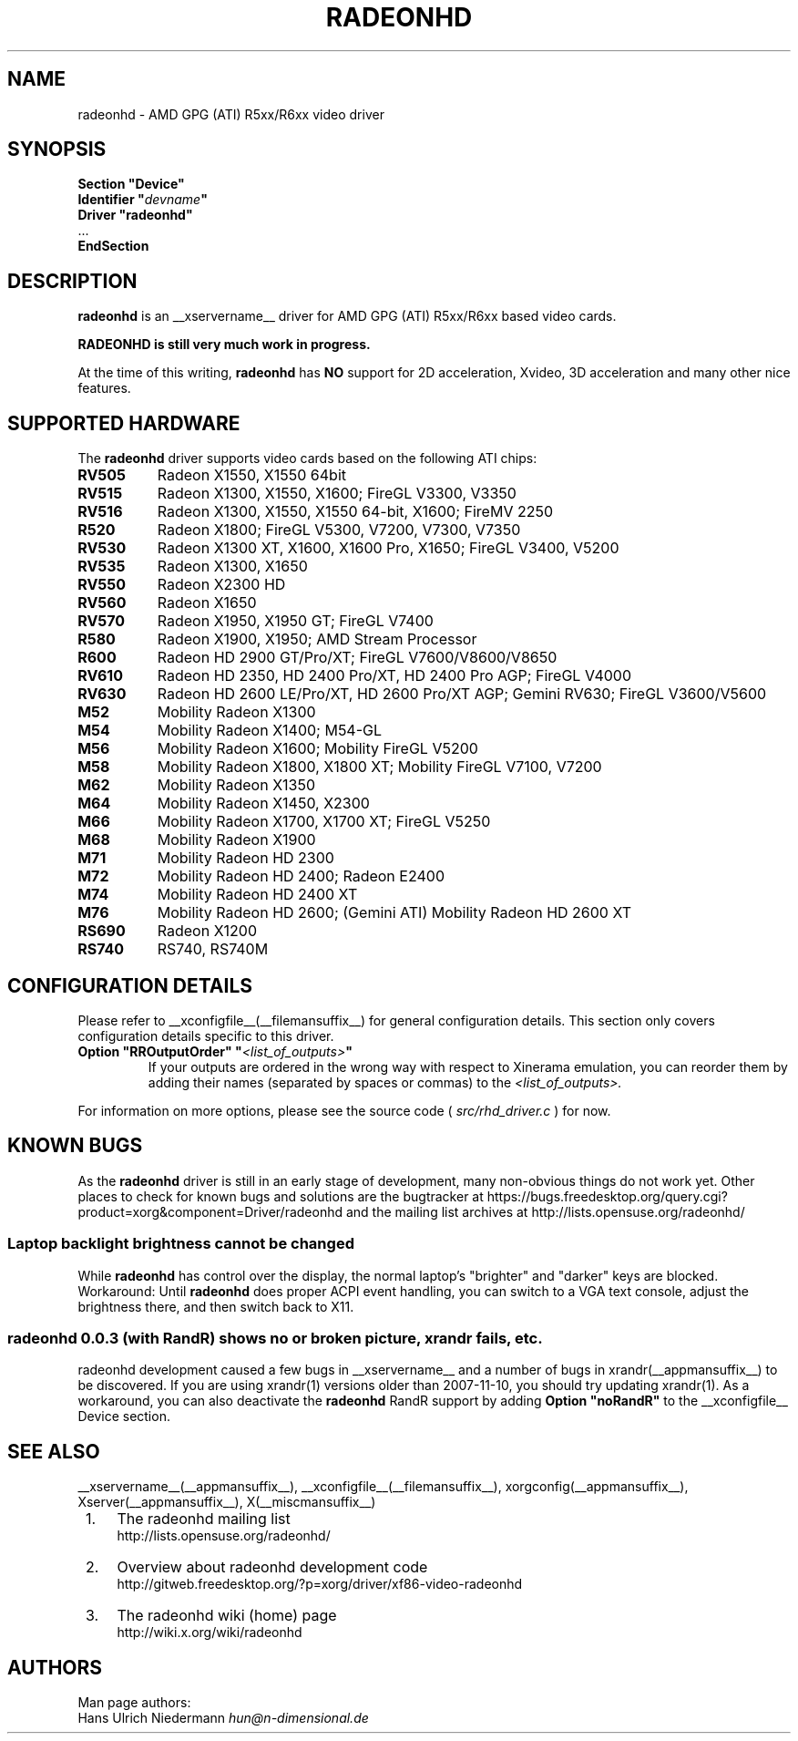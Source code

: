 .\" radeonhd.man based on formatting used in the xf86-video-{ati,nv} radeon.man, nv.man
.\" shorthand for double quote that works everywhere.
.ds q \N'34'
.\"
.\"
.TH RADEONHD __drivermansuffix__ __vendorversion__
.\"
.\"
.SH NAME
radeonhd \- AMD GPG (ATI) R5xx/R6xx video driver
.\"
.\"
.SH SYNOPSIS
.nf
.B "Section \*qDevice\*q"
.BI "  Identifier \*q"  devname \*q
.B  "  Driver \*qradeonhd\*q"
\ \ ...
.B EndSection
.fi
.\"
.\"
.SH DESCRIPTION
.B radeonhd
is an __xservername__ driver for AMD GPG (ATI) R5xx/R6xx based video cards.

.B "RADEONHD is still very much work in progress."

At the time of this writing,
.B radeonhd
has
.B NO
support for 2D acceleration, Xvideo, 3D acceleration and many other nice
features.
.SH SUPPORTED HARDWARE
The
.B radeonhd
driver supports video cards based on the following ATI chips:
.\" The following list was generated from "X -logverbose 7" by the following command:
.\" sed -n '/^\t[RM][A-Z0-9]\+ * : /{ s/\.$//; s/^\t\([A-Z0-9]\+\) \+: \(.*\)/.TP 8\n.B \1\n\2/; p};' /var/log/Xorg.0.log
.\" The list replicates the output of RHDIdentify() in src/rhd_id.c.
.TP 8
.B RV505
Radeon X1550, X1550 64bit
.TP 8
.B RV515
Radeon X1300, X1550, X1600; FireGL V3300, V3350
.TP 8
.B RV516
Radeon X1300, X1550, X1550 64-bit, X1600; FireMV 2250
.TP 8
.B R520
Radeon X1800; FireGL V5300, V7200, V7300, V7350
.TP 8
.B RV530
Radeon X1300 XT, X1600, X1600 Pro, X1650; FireGL V3400, V5200
.TP 8
.B RV535
Radeon X1300, X1650
.TP 8
.B RV550
Radeon X2300 HD
.TP 8
.B RV560
Radeon X1650
.TP 8
.B RV570
Radeon X1950, X1950 GT; FireGL V7400
.TP 8
.B R580
Radeon X1900, X1950; AMD Stream Processor
.TP 8
.B R600
Radeon HD 2900 GT/Pro/XT; FireGL V7600/V8600/V8650
.TP 8
.B RV610
Radeon HD 2350, HD 2400 Pro/XT, HD 2400 Pro AGP; FireGL V4000
.TP 8
.B RV630
Radeon HD 2600 LE/Pro/XT, HD 2600 Pro/XT AGP; Gemini RV630; FireGL V3600/V5600
.TP 8
.B M52
Mobility Radeon X1300
.TP 8
.B M54
Mobility Radeon X1400; M54-GL
.TP 8
.B M56
Mobility Radeon X1600; Mobility FireGL V5200
.TP 8
.B M58
Mobility Radeon X1800, X1800 XT; Mobility FireGL V7100, V7200
.TP 8
.B M62
Mobility Radeon X1350
.TP 8
.B M64
Mobility Radeon X1450, X2300
.TP 8
.B M66
Mobility Radeon X1700, X1700 XT; FireGL V5250
.TP 8
.B M68
Mobility Radeon X1900
.TP 8
.B M71
Mobility Radeon HD 2300
.TP 8
.B M72
Mobility Radeon HD 2400; Radeon E2400
.TP 8
.B M74
Mobility Radeon HD 2400 XT
.TP 8
.B M76
Mobility Radeon HD 2600; (Gemini ATI) Mobility Radeon HD 2600 XT
.TP 8
.B RS690
Radeon X1200
.TP 8
.B RS740
RS740, RS740M
.\"
.\"
.SH CONFIGURATION DETAILS
Please refer to __xconfigfile__(__filemansuffix__) for general
configuration details.  This section only covers configuration details
specific to this driver.
.TP
.BI "Option \*qRROutputOrder\*q \*q" <list_of_outputs> \*q
If your outputs are ordered in the wrong way with respect to Xinerama
emulation, you can reorder them by adding their names (separated by
spaces or commas) to the
.I <list_of_outputs>.
.PP
For information on more options, please see the source code (
.I src/rhd_driver.c
) for now.
.\"
.\"
.SH KNOWN BUGS
As the
.B radeonhd
driver is still in an early stage of development, many non-obvious things
do not work yet. Other places to check for known bugs and solutions are the
bugtracker at
\%https://bugs.freedesktop.org/query.cgi?product=xorg&component=Driver/radeonhd
and the mailing list archives at
\%http://lists.opensuse.org/radeonhd/
.SS Laptop backlight brightness cannot be changed
While
.B radeonhd
has control over the display, the normal laptop's \*qbrighter\*q and \*qdarker\*q keys are blocked.
Workaround: Until
.B radeonhd
does proper ACPI event handling, you can switch to a VGA text console, adjust the brightness there, and then switch back to X11.
.SS radeonhd 0.0.3 (with RandR) shows no or broken picture, xrandr fails, etc.
radeonhd development caused a few bugs in __xservername__ and a number
of bugs in xrandr(__appmansuffix__) to be discovered. If you are using
xrandr(1) versions older than 2007-11-10, you should try updating
xrandr(1). As a workaround, you can also deactivate the
.B radeonhd
RandR support by
adding
.B "Option \*qnoRandR\*q"
to the __xconfigfile__ Device section.
.\"
.\"
.SH SEE ALSO
__xservername__(__appmansuffix__), __xconfigfile__(__filemansuffix__), xorgconfig(__appmansuffix__), Xserver(__appmansuffix__), X(__miscmansuffix__)
.IP " 1." 4
The radeonhd mailing list
.RS 4
\%http://lists.opensuse.org/radeonhd/
.RE
.IP " 2." 4
Overview about radeonhd development code
.RS 4
\%http://gitweb.freedesktop.org/?p=xorg/driver/xf86-video-radeonhd
.RE
.IP " 3." 4
The radeonhd wiki (home) page
.RS 4
\%http://wiki.x.org/wiki/radeonhd
.RE
.\"
.\"
.SH AUTHORS
.nf
Man page authors:
Hans Ulrich Niedermann   \fIhun@n-dimensional.de\fP
.fi
.\" vim: syntax=nroff
